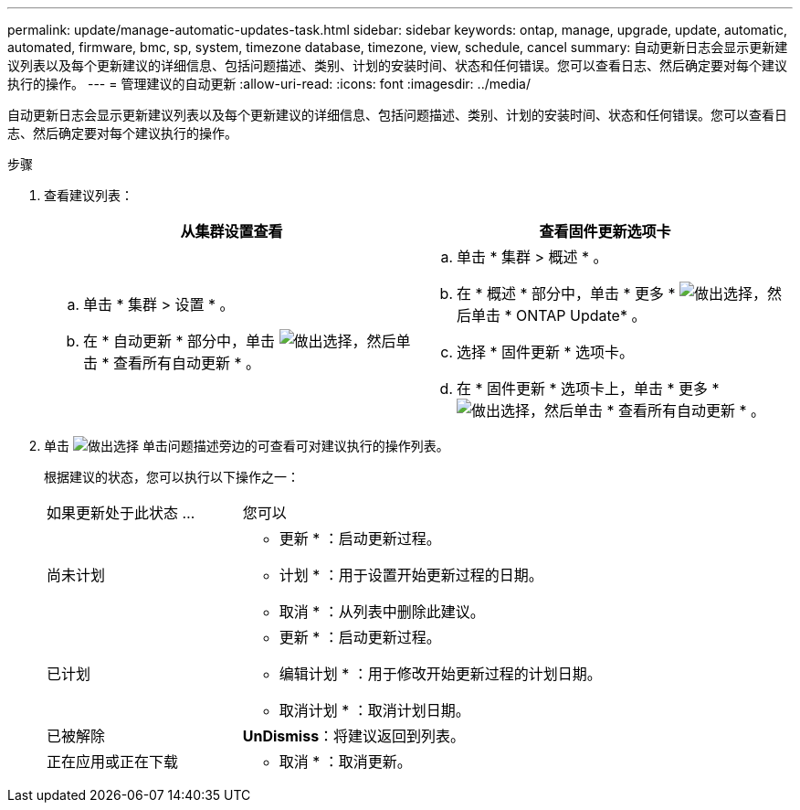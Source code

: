 ---
permalink: update/manage-automatic-updates-task.html 
sidebar: sidebar 
keywords: ontap, manage, upgrade, update, automatic, automated, firmware, bmc, sp, system, timezone database, timezone, view, schedule, cancel 
summary: 自动更新日志会显示更新建议列表以及每个更新建议的详细信息、包括问题描述、类别、计划的安装时间、状态和任何错误。您可以查看日志、然后确定要对每个建议执行的操作。 
---
= 管理建议的自动更新
:allow-uri-read: 
:icons: font
:imagesdir: ../media/


[role="lead"]
自动更新日志会显示更新建议列表以及每个更新建议的详细信息、包括问题描述、类别、计划的安装时间、状态和任何错误。您可以查看日志、然后确定要对每个建议执行的操作。

.步骤
. 查看建议列表：
+
[cols="2"]
|===
| 从集群设置查看 | 查看固件更新选项卡 


 a| 
.. 单击 * 集群 > 设置 * 。
.. 在 * 自动更新 * 部分中，单击 image:../media/icon_kabob.gif["做出选择"]，然后单击 * 查看所有自动更新 * 。

 a| 
.. 单击 * 集群 > 概述 * 。
.. 在 * 概述 * 部分中，单击 * 更多 * image:../media/icon_kabob.gif["做出选择"]，然后单击 * ONTAP Update* 。
.. 选择 * 固件更新 * 选项卡。
.. 在 * 固件更新 * 选项卡上，单击 * 更多 * image:../media/icon_kabob.gif["做出选择"]，然后单击 * 查看所有自动更新 * 。


|===
. 单击 image:../media/icon_kabob.gif["做出选择"] 单击问题描述旁边的可查看可对建议执行的操作列表。
+
根据建议的状态，您可以执行以下操作之一：

+
[cols="35,65"]
|===


| 如果更新处于此状态 ... | 您可以 


 a| 
尚未计划
 a| 
* 更新 * ：启动更新过程。

* 计划 * ：用于设置开始更新过程的日期。

* 取消 * ：从列表中删除此建议。



 a| 
已计划
 a| 
* 更新 * ：启动更新过程。

* 编辑计划 * ：用于修改开始更新过程的计划日期。

* 取消计划 * ：取消计划日期。



 a| 
已被解除
 a| 
*UnDismiss*：将建议返回到列表。



 a| 
正在应用或正在下载
 a| 
* 取消 * ：取消更新。

|===

